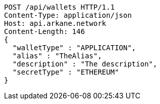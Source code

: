 [source,http,options="nowrap"]
----
POST /api/wallets HTTP/1.1
Content-Type: application/json
Host: api.arkane.network
Content-Length: 146
{
  "walletType" : "APPLICATION",
  "alias" : "TheAlias",
  "description" : "The description",
  "secretType" : "ETHEREUM"
}
----

